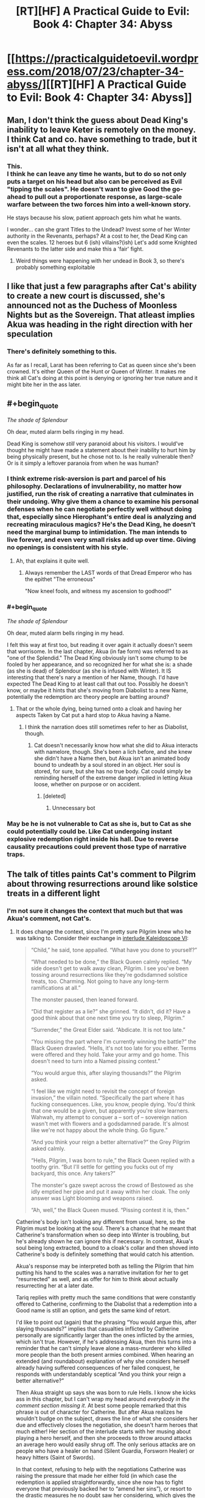 #+TITLE: [RT][HF] A Practical Guide to Evil: Book 4: Chapter 34: Abyss

* [[https://practicalguidetoevil.wordpress.com/2018/07/23/chapter-34-abyss/][[RT][HF] A Practical Guide to Evil: Book 4: Chapter 34: Abyss]]
:PROPERTIES:
:Author: Yes_This_Is_God
:Score: 79
:DateUnix: 1532319039.0
:END:

** Man, I don't think the guess about Dead King's inability to leave Keter is remotely on the money. I think Cat and co. have something to trade, but it isn't at all what they think.
:PROPERTIES:
:Author: WalterTFD
:Score: 19
:DateUnix: 1532323582.0
:END:

*** This.\\
I think he can leave any time he wants, but to do so not only puts a target on his head but also can be perceived as Evil "tipping the scales". He doesn't want to give Good the go-ahead to pull out a proportionate response, as large-scale warfare between the two forces him into a well-known story.

He stays because his slow, patient approach gets him what he wants.

I wonder... can she grant Titles to the Undead? Invest some of her Winter authority in the Revenants, perhaps? At a cost to her, the Dead King can even the scales. 12 heroes but 6 (ish) villains?(ish) Let's add some Knighted Revenants to the latter side and make this a 'fair' fight.
:PROPERTIES:
:Author: RynnisOne
:Score: 22
:DateUnix: 1532325593.0
:END:

**** Weird things were happening with her undead in Book 3, so there's probably something exploitable
:PROPERTIES:
:Author: ForgottenToupee
:Score: 5
:DateUnix: 1532338404.0
:END:


** I like that just a few paragraphs after Cat's ability to create a new court is discussed, she's announced not as the Duchess of Moonless Nights but as the Sovereign. That atleast implies Akua was heading in the right direction with her speculation
:PROPERTIES:
:Author: Friedoobrain
:Score: 15
:DateUnix: 1532339174.0
:END:

*** There's definitely something to this.

As far as I recall, Larat has been referring to Cat as queen since she's been crowned. It's either Queen of the Hunt or Queen of Winter. It makes me think all Cat's doing at this point is denying or ignoring her true nature and it might bite her in the ass later.
:PROPERTIES:
:Author: haiku_fornification
:Score: 3
:DateUnix: 1532349059.0
:END:


** #+begin_quote
  /The shade of Splendour/
#+end_quote

Oh dear, muted alarm bells ringing in my head.

Dead King is somehow /still/ very paranoid about his visitors. I would've thought he might have made a statement about their inability to hurt him by being physically present, but he chose not to. Is he really vulnerable then? Or is it simply a leftover paranoia from when he was human?
:PROPERTIES:
:Author: cyberdsaiyan
:Score: 12
:DateUnix: 1532323385.0
:END:

*** I think extreme risk-aversion is part and parcel of his philosophy. Declarations of invulnerability, no matter how justified, run the risk of creating a narrative that culminates in their undoing. Why give them a chance to examine his personal defenses when he can negotiate perfectly well without doing that, especially since Hierophant's entire deal is analyzing and recreating miraculous magics? He's the Dead King, he doesn't need the marginal bump to intimidation. The man intends to live forever, and even very small risks add up over time. Giving no openings is consistent with his style.
:PROPERTIES:
:Author: Saintsant
:Score: 36
:DateUnix: 1532327101.0
:END:

**** Ah, that explains it quite well.
:PROPERTIES:
:Author: cyberdsaiyan
:Score: 3
:DateUnix: 1532328673.0
:END:

***** Always remember the LAST words of that Dread Emperor who has the epithet "The erroneous"

"Now kneel fools, and witness my ascension to godhood!"
:PROPERTIES:
:Author: BlackKnightG93M
:Score: 4
:DateUnix: 1532439013.0
:END:


*** #+begin_quote
  /The shade of Splendour/

  Oh dear, muted alarm bells ringing in my head.
#+end_quote

I felt this way at first too, but reading it over again it actually doesn't seem that worrisome. In the last chapter, Akua (in fae form) was referred to as "one of the Splendid." The Dead King obviously isn't some chump to be fooled by her appearance, and so recognized her for what she is: a shade (as she is dead) of Splendour (as she is infused with Winter). It IS interesting that there's nary a mention of her Name, though. I'd have expected The Dead King to at least call that out too. Possibly he doesn't know, or maybe it hints that she's moving from Diabolist to a new Name, potentially the redemption arc theory people are batting around?
:PROPERTIES:
:Author: AurelianoTampa
:Score: 9
:DateUnix: 1532350363.0
:END:

**** That or the whole dying, being turned onto a cloak and having her aspects Taken by Cat put a hard stop to Akua having a Name.
:PROPERTIES:
:Author: TideofKhatanga
:Score: 5
:DateUnix: 1532356198.0
:END:

***** I think the narration does still sometimes refer to her as Diabolist, though.
:PROPERTIES:
:Author: CeruleanTresses
:Score: 2
:DateUnix: 1532363363.0
:END:

****** Cat doesn't necessarily know how what she did to Akua interacts with namelore, though. She's been a lich before, and she knew she didn't have a Name then, but Akua isn't an animated body bound to undeath by a soul stored in an object. Her soul is stored, for sure, but she has no true body. Cat could simply be reminding herself of the extreme danger implied in letting Akua loose, whether on purpose or on accident.
:PROPERTIES:
:Author: Frommerman
:Score: 1
:DateUnix: 1532367551.0
:END:

******* [deleted]
:PROPERTIES:
:Score: 0
:DateUnix: 1532367556.0
:END:

******** Unnecessary bot
:PROPERTIES:
:Author: Frommerman
:Score: 1
:DateUnix: 1532367843.0
:END:


*** May be he is not vulnerable to Cat as she is, but to Cat as she could potentially could be. Like Cat undergoing instant explosive redemption right inside his hall. Due to reverse causality precautions could prevent those type of narrative traps.
:PROPERTIES:
:Author: serge_cell
:Score: 6
:DateUnix: 1532333823.0
:END:


** The talk of titles paints Cat's comment to Pilgrim about throwing resurrections around like solstice treats in a different light
:PROPERTIES:
:Author: over_who
:Score: 13
:DateUnix: 1532323266.0
:END:

*** I'm not sure it changes the context that much but that was Akua's comment, not Cat's.
:PROPERTIES:
:Author: TideofKhatanga
:Score: 6
:DateUnix: 1532329013.0
:END:

**** It does change the context, since I'm pretty sure Pilgrim knew who he was talking to. Consider their exchange in [[https://practicalguidetoevil.wordpress.com/2018/06/04/kaleidoscope-vi/][interlude Kaleidoscope VI]]:

#+begin_quote
  “Child,” he said, tone appalled. “What have you done to yourself?”

  “What needed to be done,” the Black Queen calmly replied. “My side doesn't get to walk away clean, Pilgrim. I see you've been tossing around resurrections like they're godsdamned solstice treats, too. Charming. Not going to have any long-term ramifications at all.”

  The monster paused, then leaned forward.

  “Did that register as a lie?” she grinned. “It didn't, did it? Have a good think about that one next time you try to sleep, Pilgrim.”

  “Surrender,” the Great Elder said. “Abdicate. It is not too late.”

  “You missing the part where I'm currently winning the battle?” the Black Queen drawled. “Hells, it's not too late for you either. Terms were offered and they hold. Take your army and go home. This doesn't need to turn into a Named pissing contest.”

  “You would argue this, after slaying thousands?” the Pilgrim asked.

  “I feel like we might need to revisit the concept of foreign invasion,” the villain noted. “Specifically the part where it has fucking consequences. Like, you know, people dying. You'd think that one would be a given, but apparently you're slow learners. Wahwah, my attempt to conquer a -- sort of -- sovereign nation wasn't met with flowers and a godsdamned parade. It's almost like we're not happy about the whole thing. Go figure.”

  “And you think your reign a better alternative?” the Grey Pilgrim asked calmly.

  “Hells, Pilgrim, I was born to rule,” the Black Queen replied with a toothy grin. “But I'll settle for getting you fucks out of my backyard, this once. Any takers?”

  The monster's gaze swept across the crowd of Bestowed as she idly emptied her pipe and put it away within her cloak. The only answer was Light blooming and weapons raised.

  “Ah, well,” the Black Queen mused. “Pissing contest it is, then.”
#+end_quote

Catherine's body isn't looking any different from usual, here, so the Pilgrim must be looking at the soul. There's a chance that he meant that Catherine's transformation when so deep into Winter is troubling, but he's already shown he can ignore this if necessary. In contrast, Akua's soul being long extracted, bound to a cloak's collar and then shoved into Catherine's body is definitely something that would catch his attention.

Akua's response may be interpreted both as telling the Pilgrim that him putting his hand to the scales was a narrative invitation for her to get "resurrected" as well, and as offer for him to think about actually resurrecting her at a later date.

Tariq replies with pretty much the same conditions that were constantly offered to Catherine, confirming to the Diabolist that a redemption into a Good name is still an option, and gets the same kind of retort.

I'd like to point out (again) that the phrasing “You would argue this, after slaying thousands?” implies that casualties inflicted by Catherine personally are significantly larger than the ones inflicted by the armies, which isn't true. However, if he's addressing Akua, then this turns into a reminder that he can't simply leave alone a mass-murderer who killed more people than the both present armies combined. When hearing an extended (and roundabout) explanation of why she considers herself already having suffered consequences of her failed conquest, he responds with understandably sceptical “And you think your reign a better alternative?”

Then Akua straight up says she was born to rule Hells. I know she kicks ass in this chapter, but I can't wrap my head around /everybody in the comment section missing it/. At best some people remarked that this phrase is out of character for Catherine. But after Akua realizes he wouldn't budge on the subject, draws the line of what she considers her due and effectively closes the negotiation, she doesn't harm heroes that much either! Her section of the interlude starts with her musing about playing a hero herself, and then she proceeds to throw around attacks an average hero would easily shrug off. The only serious attacks are on people who have a healer on hand (Silent Guardia, Forsworn Healer) or heavy hitters (Saint of Swords).

In that context, refusing to help with the negotiations Catherine was raising the pressure that made her either fold (in which case the redemption is applied straightforwardly, since she now has to fight everyone that previously backed her to “amend her sins”), or resort to the drastic measures he no doubt saw her considering, which gives the next batch of heroes narrative advantage and makes her let Akua out more frequently, who either backstabs her (which brings us back to Evil turns on Evil) or behaves like a decent person until she has a chance to contact the Pilgrim again (which, aside from story of an artifact backfiring on its owner, would allow him more control over her “character development”, or at least trick the villains to their doom).

Either way, the consequences of Below's interference are mitigated by the fact that the people it props up are divided and fighting amongst themselves. Playing the narrative, as far as the balance is concerned, isn't a big enough addition of power by itself, so he has all the chances to sic the emerging threats on each other (at least from his own point of view).
:PROPERTIES:
:Author: Zayits
:Score: 18
:DateUnix: 1532342160.0
:END:

***** I'm pretty sure 'hells' in this context is an interjection, and it would be plainly obvious from intonation in person.
:PROPERTIES:
:Author: LilietB
:Score: 1
:DateUnix: 1543649737.0
:END:


** I'm glad to see them finally reach the Dead King, and I'm looking forward to seeing how this all plays out, but I'm still really unconvinced by this whole plan. Cat talks about how she thinks this is safe because of two reasons, the heroes and her leverage. I'm not sure either can really be relied upon.

For the latter we have the doubt that Akua is raising, and for the former we've seen how the heroes in the Crusade went. They barely managed to match up to the Woe. Cat proved she was a match for ten junior heroes at once, and Archer held up against the Saint (who couldn't kill Nauk when given a chance). I mean, the heroes in total only managed a stalemate against Callow when they had double the number of soldiers /and/ both Cat and Masego were out of it for three days.

What are they going to do against the Dead King?
:PROPERTIES:
:Author: Agnoman
:Score: 9
:DateUnix: 1532332721.0
:END:

*** The heroes invading Callow via the Stairway were matched by the Woe because it makes for a much better story. The close calls, the struggle of nearly-matched opponents, etc. And Catherine was doing her best to frame the narrative of that battle as a hostile, invading army rather than the heroic liberators freeing Callow from the yoke of Evil.

The heroes are still very much leverage against the Dead King, especially if the Dead King attempts to cross the Proceran border. The "junior heroes", as you call them, will lose their incompetence overnight. They'll do some soul-searching, both literal and figurative. And then they'll declare in one voice, "Let's get dangerous!"

EDIT: In fact, their defeat at the hands of the Woe makes the Let's Get Dangerous trope even more effective. The entire Battle of Two Camps may have occured simply as the narrative prerequisite for powering up against the Dead King.
:PROPERTIES:
:Author: OmniscientQ
:Score: 2
:DateUnix: 1532378647.0
:END:


*** Presumably they're hoping that the full might of the crusade might fall upon the Dead King, rather than the fraction that was going after Cat's armies. There were the armies attacking the Vales, too, and I think more are due to land (they are, at least, raiding Praes right now).

That said, given that the Dead King has repelled /intact/ crusades in the past, I would assume that a crusade crippled by their campaigns elsewhere and split up significantly would at the very least lose a lot of ground before Above could salvage the situation.
:PROPERTIES:
:Author: ZeroNihilist
:Score: 1
:DateUnix: 1532359769.0
:END:


** I'm as stoked as anyone else about the possibility of titles being back on the table but, I'm wondering if cat can just pull out like the elves and move callow itself to Arcadia chill for a while, and with her army rebuild and well rested just come back like "SURPRISE MOTHERFUCKER"
:PROPERTIES:
:Author: MadridFC
:Score: 6
:DateUnix: 1532347265.0
:END:

*** I would suspect that the citizens would suffer some long term effects from living in Arcadia
:PROPERTIES:
:Score: 2
:DateUnix: 1532358105.0
:END:

**** yeah getting stuck in Cycles becoming more fae than human, sounds better than getting killed in a crusade
:PROPERTIES:
:Author: MadridFC
:Score: 4
:DateUnix: 1532369635.0
:END:


** If I had a time machine, I think the only thing I could reasonably use it for is to go far enough into the future to finish this and all the other incomplete stories I have started.
:PROPERTIES:
:Author: Solaire145
:Score: 5
:DateUnix: 1532353436.0
:END:

*** This right here is how one maximizes utility.
:PROPERTIES:
:Author: OmniscientQ
:Score: 4
:DateUnix: 1532378898.0
:END:


** My money is on Triumphant returning at some point and I think the dead king is how she planned to do it. At a further guess I think the dead king needs Akua's soul to make this happen. Possibly with the assistance of winter.
:PROPERTIES:
:Author: NotCharAznable
:Score: 1
:DateUnix: 1532357624.0
:END:
